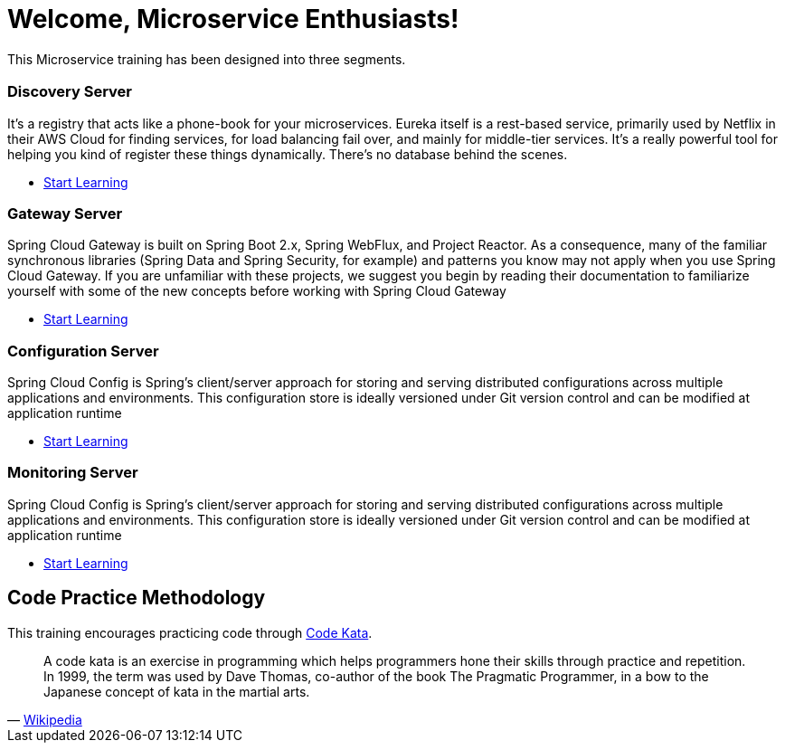= Welcome, Microservice Enthusiasts!
:description: Microservice Training.  \
Beginner | Intermediate | Advance
:keywords: java, oop, programming, data structure, spring, spring boot
:reftext: Welcome
:navtitle: Welcome
:page-layout: home
:!sectids:

This Microservice training has been designed into three segments.

[.cards.cards-3.personas.conceal-title]
== {empty}

[.card]
=== Discovery Server

It’s a registry that acts like a phone-book for your microservices. Eureka itself is a rest-based service, primarily used by Netflix in their AWS Cloud for finding services, for load balancing fail over, and mainly for middle-tier services. It’s a really powerful tool for helping you kind of register these things dynamically. There’s no database behind the scenes.

* xref:microservices:spring-cloud-discovery-server:spring-cloud-discovery-server.adoc[Start Learning]

[.card]
=== Gateway Server

Spring Cloud Gateway is built on Spring Boot 2.x, Spring WebFlux, and Project Reactor. As a consequence, many of the familiar synchronous libraries (Spring Data and Spring Security, for example) and patterns you know may not apply when you use Spring Cloud Gateway. If you are unfamiliar with these projects, we suggest you begin by reading their documentation to familiarize yourself with some of the new concepts before working with Spring Cloud Gateway

* xref:microservices:spring-cloud-gateway-server:spring-cloud-gateway-server.adoc[Start Learning]

[.card]
=== Configuration Server

Spring Cloud Config is Spring's client/server approach for storing and serving distributed configurations across multiple applications and environments. This configuration store is ideally versioned under Git version control and can be modified at application runtime

* xref:microservices:spring-cloud-configuration-server:spring-cloud-configuration-server.adoc[Start Learning]

[.card]
=== Monitoring Server

Spring Cloud Config is Spring's client/server approach for storing and serving distributed configurations across multiple applications and environments. This configuration store is ideally versioned under Git version control and can be modified at application runtime

* xref:microservices:spring-cloud-configuration-server:spring-cloud-configuration-server.adoc[Start Learning]

[.tiles.browse]
== Code Practice Methodology

This training encourages practicing code through http://codekata.com/[Code Kata, window=_blank].

[quote,'https://en.wikipedia.org/wiki/Kata_(programming)[Wikipedia,window=_blank]']

____
A code kata is an exercise in programming which helps programmers hone their skills through practice and repetition.
In 1999, the term was used by Dave Thomas, co-author of the book The Pragmatic Programmer, in a bow to the Japanese concept of kata in the martial arts.
____
